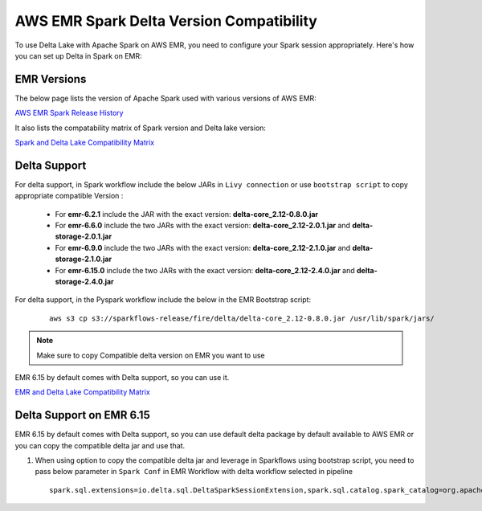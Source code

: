 AWS EMR Spark Delta Version Compatibility
==========

To use Delta Lake with Apache Spark on AWS EMR, you need to configure your Spark session appropriately. Here's how you can set up Delta in Spark on EMR:


EMR Versions
-----------

The below page lists the version of Apache Spark used with various versions of AWS EMR:

`AWS EMR Spark Release History <https://docs.aws.amazon.com/emr/latest/ReleaseGuide/Spark-release-history.html>`_

It also lists the compatability matrix of Spark version and Delta lake version:

`Spark and Delta Lake Compatibility Matrix <https://docs.delta.io/latest/releases.html>`_

Delta Support
------------

For delta support, in Spark workflow include the below JARs in ``Livy connection`` or use ``bootstrap script`` to copy appropriate compatible Version :

 * For **emr-6.2.1** include the JAR with the exact version: **delta-core_2.12-0.8.0.jar**

 * For **emr-6.6.0** include the two JARs with the exact version: **delta-core_2.12-2.0.1.jar** and **delta-storage-2.0.1.jar**

 * For **emr-6.9.0** include the two JARs with the exact version: **delta-core_2.12-2.1.0.jar** and **delta-storage-2.1.0.jar**

 * For **emr-6.15.0** include the two JARs with the exact version: **delta-core_2.12-2.4.0.jar** and **delta-storage-2.4.0.jar**


For delta support, in the Pyspark workflow include the below in the EMR Bootstrap script:

	::

  		aws s3 cp s3://sparkflows-release/fire/delta/delta-core_2.12-0.8.0.jar /usr/lib/spark/jars/

.. Note:: Make sure to copy Compatible delta version on EMR you want to use

EMR 6.15 by default comes with Delta support, so you can use it.

`EMR and Delta Lake Compatibility Matrix <https://docs.aws.amazon.com/emr/latest/ReleaseGuide/emr-delta.html>`_

Delta Support on EMR 6.15
----------

EMR 6.15 by default comes with Delta support, so you can use default delta package by default available to AWS EMR or you can copy the compatible delta jar and use that.

#. When using option to copy the compatible delta jar and leverage in Sparkflows using bootstrap script, you need to pass below parameter in ``Spark Conf`` in EMR Workflow with delta workflow selected in pipeline

   ::

        spark.sql.extensions=io.delta.sql.DeltaSparkSessionExtension,spark.sql.catalog.spark_catalog=org.apache.spark.sql.delta.catalog.DeltaCatalog
